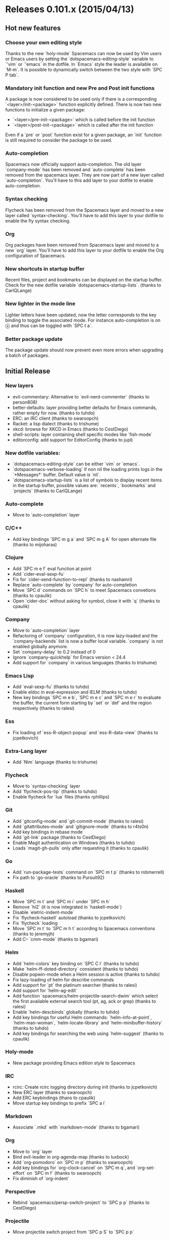* Releases 0.101.x (2015/04/13)
** Hot new features
*** Choose your own editing style
Thanks to the new `holy-mode` Spacemacs can now  be used by Vim users
or Emacs users by setting the `dotspacemacs-editing-style` variable to
`'vim` or `'emacs` in the dotfile. In `Emacs` style the leader is
available on `M-m`. It is possible to dynamically switch between the
two style with `SPC P tab`.
*** Mandatory init function and new Pre and Post init functions
A package is now considered to be used only if there is a corresponding
`<layer>/init-<package>` function explicitly defined.
There is now two new functions to initialize a given package:
- `<layer>/pre-init-<package>` which is called before the init function
- `<layer>/post-init-<package>` which is called after the init function
Even if  a `pre` or `post` function exist for a given package, an `init`
function is still required to consider the package to be used.
*** Auto-completion
Spacemacs now officially support auto-completion. The old layer
`company-mode` has been removed and `auto-complete` has been removed
from the spacemacs layer.
They are now part of a new layer called `auto-completion`.
You'll have to this add layer to your dotfile to enable auto-completion.
*** Syntax checking
Flycheck has been removed from the Spacemacs layer and moved to a new
layer called `syntax-checking`.
You'll have to add this layer to your dotfile to enable the fly syntax
checking.
*** Org
Org packages have been removed from Spacemacs layer and moved to a new
`org` layer.
You'll have to add this layer to your dotfile to enable the Org
configuration of Spacemacs.
*** New shortcuts in startup buffer
Recent files, project and bookmarks can be displayed on the startup
buffer. Check for the new dotfile variable `dotspacemacs-startup-lists`.
(thanks to CarlQLange)
*** New lighter in the mode line
Lighter letters have been updated, now the letter corresponds to the
key binding to toggle the associated mode. For instance auto-completion
is on ⓐ and thus can be toggled with `SPC t a`.
*** Better package update
The package update should now prevent even more errors when upgrading
a batch of packages.
** Initial Release
*** New layers
- evil-commentary: Alternative to `evil-nerd-commenter`
  (thanks to person808)
- better-defaults: layer providing better defaults for Emacs commands,
  rather empty for now. (thanks to tuhdo)
- ERC: an IRC client (thanks to swaroopch)
- Racket: a lisp dialect (thanks to trishume)
- xkcd: browse for XKCD in Emacs (thanks to CestDiego)
- shell-scripts: layer containing shell specific modes like `fish-mode`
- editorconfig: add support for EditorConfig (thanks to jupl)
*** New dotfile variables:
- `dotspacemacs-editing-style` can be either `vim` or `emacs`.
- `dotspacemacs-verbose-loading` if non nil the loading prints logs in
  the `*Messages*` buffer. Default value is `nil`.
- `dotspacemacs-startup-lists` is a list of symbols to display recent
  items in the startup buffer, possible values are:  `recents`,
  `bookmarks` and `projects` (thanks to CarlQLange)
*** Auto-complete
- Move to `auto-completion` layer
*** C/C++
- Add key bindings `SPC m g a` and `SPC m g A` for open alternate file
  (thanks to mijoharas)
*** Clojure
- Add `SPC m e f` eval function at point
- Add `cider-eval-sexp-fu`
- Fix for `cider-send-function-to-repl` (thanks to nashamri)
- Replace `auto-complete` by `company` for auto-completion
- Move `SPC d` commands on `SPC h` to meet Spacemacs convetions (thanks to
  cpaulik)
- Open `cider-doc` without asking for symbol, close it with `q` (thanks to
  cpaulik)
*** Company
- Move to `auto-completion` layer
- Refactoring of `company` configuration, it is now lazy-loaded and the
  `company-backends` list is now a buffer local variable. `company` is
  not enabled globally anymore.
- Set `company-delay` to 0.2 instead of 0
- Ignore `company-quickhelp` for Emacs version < 24.4
- Add support for `company` in various languages (thanks to trishume)
*** Emacs Lisp
- Add `eval-sexp-fu` (thanks to tuhdo)
- Enable eldoc in eval-expression and IELM (thanks to tuhdo)
- New key bindings `SPC m e b`, `SPC m e c` and `SPC m e r` to evaluate
  the buffer, the current form starting by `set` or `def` and the region
  respectively (thanks to ralesi)
*** Ess
- Fix loading of `ess-R-object-popup` and `ess-R-data-view`
  (thanks to jcpetkovich)
*** Extra-Lang layer
- Add `Nim` language (thanks to trishume)
*** Flycheck
- Move to `syntax-checking` layer
- Add `flycheck-pos-tip` (thanks to tuhdo)
- Enable flycheck for `lua` files (thanks rphillips)
*** Git
- Add `gitconfig-mode` and `git-commit-mode` (thanks to ralesi)
- Add `gitattributes-mode` and `gitignore-mode` (thanks to r4ts0n)
- Add key bindings in rebase mode
- Add `git-link` package (thanks to CestDiego)
- Enable Magit authentication on Windows (thanks to tuhdo)
- Loads `magit-gh-pulls` only after requesting it (thanks to cpaulik)
*** Go
- Add `run-package-tests` command on `SPC m t p` (thanks to robmerrell)
- Fix path to `go-oracle` (thanks to Pursuit92)
*** Haskell
- Move `SPC m t` and `SPC m i` under `SPC m h`
- Remove `hi2` (it is now integrated in `haskell-mode`)
- Disable `eletric-indent-mode`
- Fix `flycheck-haskell` autoload (thanks to jcpetkovich)
- Fix `flycheck` loading
- Move `SPC m t` to `SPC m h t` according to Spacemacs conventions (thanks
  to jeremyjh)
- Add C-- `cmm-mode` (thanks to bgamari) 
*** Helm
- Add `helm-colors` key binding on `SPC C l` (thanks to tuhdo)
- Make `helm-ff-doted-directory` consistent (thanks to tuhdo)
- Disable popwin-mode when a Helm session is active (thanks to tuhdo)
- Fix lazy-loading of helm for describe commands
- Add support for `pt` the platinum searcher (thanks to ralesi)
- Add support for `helm-ag-edit`
- Add function `spacemacs/helm-projectile-search-dwim` which select the
  first available external search tool (pt, ag, ack or grep) (thanks to
  ralesi)
- Enable `helm-descbinds` globally  (thanks to tuhdo)
- Add key bindings for useful Helm commands: `helm-info-at-point`,
  `helm-man-woman`, `helm-locate-library` and `helm-minibuffer-history`
  (thanks to tuhdo)
- Add key bindings for searching the web using `helm-suggest` (thanks to
  cpaulik)
*** Holy-mode
- New package providing Emacs edition style to Spacemacs
*** IRC
- rcirc: Create rcirc logging directory during init
  (thanks to jcpetkovich)
- New ERC layer (thanks to swaroopch)
- Add ERC keybindings (thans to cpaulik)
- Move startup key bindings to prefix `SPC a i`
*** Markdown
- Associate `.mkd` with `markdown-mode` (thanks to bgamari)
*** Org
- Move to `org` layer
- Bind evil-leader in org-agenda-map (thanks to luxbock)
- Add `org-pomodoro` on `SPC m p` (thanks to swaroopch)
- Add key bindings for `org-clock-cancel` on `SPC m q`,
  and `org-set-effort` on `SPC m f` (thanks to swaroopch)
- Fix diminish of `org-indent`
*** Perspective
- Rebind `spacemacs/persp-switch-project` to `SPC p p`
  (thanks to CestDiego)
*** Projectile
- Move projectile switch project from `SPC p S` to `SPC p p`
*** Python
- Add helm-pydoc on `SPC m h d` (thanks to danielwuz)
- Fix `pylookup` configuration
*** Racket
- Add key bindings for REPL interaction
*** Ruby
- Lazy-load `projectile-rails`
- Remove mode-line lighter for `robe`
*** Scala
- Do not enable ensime in non-file buffers (thanks to chrisbarrett)
*** SLIME
- Use slime for indentation (thanks to tuhdo)
- Add extension for SBCL (thanks to tuhdo)
- Allow to create a common lisp scratch buffer with slime-scratch
  (thanks to tuhdo)
- Enable fuzzy completion with score (thanks to tuhdo)
- Don't enable SLIME in Emacs Lisp (thanks to tuhdo)
*** Smartparens
- Enable smartparens in eval-expression (thanks to tuhdo)
*** Themes
- Fix `themes-megapack` layer where themes could not be browsed in Helm.
- Add `material` theme (thanks to cpaulik)
- Add `darktooth` theme (thanks to person808)
- Add `gotham` theme (thanks to person808)
*** ycmd
- Set global config only if not already set (thanks naseer)
*** Web
- Add `sass-mode` (thanks to ryanartecona)
- Ensure that less gets loaded (thanks to mijoharas)
*** Various Improvements and Changes
- New `evil` state called `evilified` which is used in _evilified_
  buffers.
- Remove the following packages from Spacemacs layer: `dired+`,
  `fancy-narrow`, `string-edit`, `visual-regexp-steroids` and `wdired`
- Rename `*-declarep` functions to `*-usedp` functions
- Display block selection info in the mode line
  (thanks to emmanueltouzery)
- Bind `K` in normal state to `SPC m h h` if it exists
  (thanks to person808)
- Add key binding for balancing windows on `SPC w =` (thanks to kini)
- Add key binding to indent region on `SPC j =` (thanks to tuhdo)
- Add key binding `SPC w SPC` for `ace-window` (thanks to ralesi)
- Add key binding `SPC b h` to open the startup buffer (thanks to ralesi)
- Add key binding `SPC t ~` to toggle Vim tildes
- Add adaptive wrap which appropriately indents wrapped lines (thanks to
  person808)
- Add mouse support to line number column (thanks to ralesi)
  - single click selects line
  - double click selects text block
  - drag across lines selects all lines dragged across
- Add `highlight-numbers` (thanks to tuhdo)
- Add `highlight-indentation` on `SPC t h i` and `SPC t h c` (thanks to
  cpaulik)
- Add ace-link package to spacemacs layer (thanks to danielwuz)
- Add `indent-guide` on `SPC t i` (thanks to ralesi)
- Add link to cpaulik tutorial to use the Spacemacs icons in Ubuntu Unity
- Add C-w and brackets [] to guide-key-sequence (thanks to ralesi)
- Add `info+` to improve Info reading experience (thanks to tuhdo)
- Add default layers to dotfile template: `auto-completion`,
  `better-defaults`, `git`, `markdown`, `org` and `syntax-checking`
  (thanks to CarlQLange)
- Move some toggles on `SPC T`: fringe, menu bar, tool bar,
  frame maximize, frame fullscreen, frame transparency
- Restore rectangle-mark-mode key binding (thanks to tuhdo)
- Make <escape> quit the isearch-mode like vim (thanks to dsdshcym)
- Enable goto-address-prog-mode which makes URL in code comments clickable
  (thanks to tuhdo)
- Disable aggressive indent for ediff buffers (thanks chrisbarrett)
- Prevent cursor from moving into minibuffer prompt (thanks to tuhdo)
- Remove tildes in Spacemacs buffer and read-only buffers like Info and
  help (thanks to tuhdo)
- Ask user editing style when creating .spacemacs file (thanks to tuhdo)
- Fix for persistent-server if server never got started (thanks to ralesi)
- Fix nyan cat starting rainbow on a light background
- Fix some double loading of some packages
- Fix double loading of `extensions.el` files
- Fix question for preferred coding systems on Microsoft Windows
- Properly enable saveplace (thanks to tuhdo)
- Don't bind `C-d` in `ido-completion-map` to `ido-delete-file-at-head`
  (thanks to segv)
- Don't refer to ~/.emacs.d/ directly at various places
  (thanks to jcpetkovich)
- Don't want paste-micro-state to pop up when pasting in ex command
  prompt (thanks to ralesi)
- Don't cycle when press TAB in eshell (thanks to tuhdo)
- Don't insert extra quote in dotspacemacs-mode (thanks to tuhdo)
- Adapt some micro-states to the micro-state macro (thanks to ralesi)
- Improve smooth scrolling configuration (reduce some point jump)
  (thanks to tuhdo)
- Improve `doge` banner grammar (thanks to mathpunk)
- New `HOTOWs.md` file in `/doc`
- Add `Buy A Drink` badge to README.md
- Typo and documentation updates (thanks to danielwuz, swaroopch,
  CestDiego, IvanMalison, agevelt, nwolfe)
** Hot Fixes
- Don't display the release notes in the startup buffer when Emacs is restarted
  after a fresh install
- Org layer: exclude ox-gfm since it seems problematic for some users.
** Backports
None
* Previous Releases
- See Github release page


